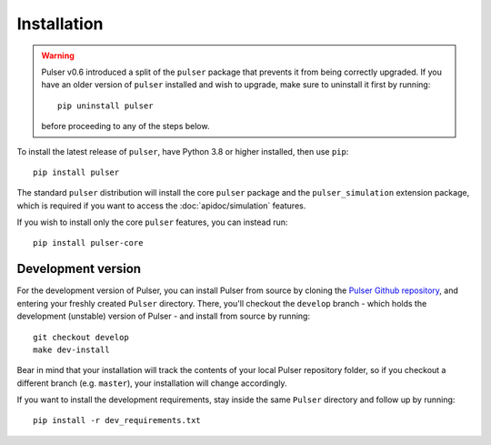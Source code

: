 Installation
==============

.. warning::
  Pulser v0.6 introduced a split of the ``pulser`` package that prevents
  it from being correctly upgraded. If you have an older version of ``pulser`` installed
  and wish to upgrade, make sure to uninstall it first by running: ::

    pip uninstall pulser

  before proceeding to any of the steps below.

To install the latest release of ``pulser``, have Python 3.8 or higher
installed, then use ``pip``: ::

  pip install pulser

The standard ``pulser`` distribution will install the core ``pulser`` package
and the ``pulser_simulation`` extension package, which is required if you want
to access the :doc:`apidoc/simulation` features.

If you wish to install only the core ``pulser`` features, you can instead run: ::

  pip install pulser-core


Development version
--------------------
For the development version of Pulser, you can install Pulser from source by
cloning the `Pulser Github repository <https://github.com/pasqal-io/Pulser>`_,
and entering your freshly created ``Pulser`` directory. There, you'll checkout
the ``develop`` branch - which holds the development (unstable) version of Pulser -
and install from source by running: ::

  git checkout develop
  make dev-install

Bear in mind that your installation will track the contents of your local
Pulser repository folder, so if you checkout a different branch (e.g. ``master``),
your installation will change accordingly.

If you want to install the development requirements, stay inside the same ``Pulser``
directory and follow up by running: ::

  pip install -r dev_requirements.txt
